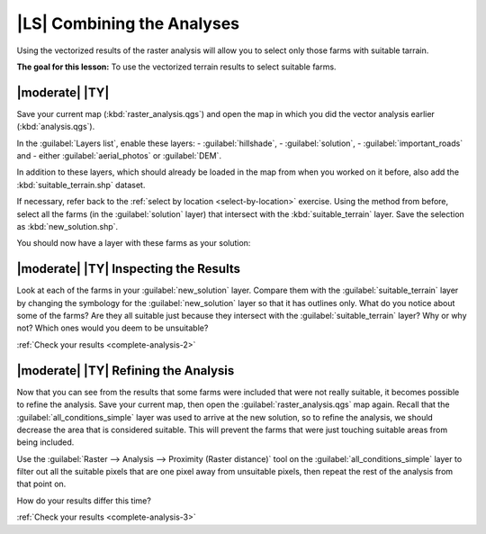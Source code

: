 |LS| Combining the Analyses
===============================================================================

Using the vectorized results of the raster analysis will allow you to select
only those farms with suitable tarrain.

**The goal for this lesson:** To use the vectorized terrain results to select
suitable farms.

|moderate| |TY|
-------------------------------------------------------------------------------

Save your current map (:kbd:`raster_analysis.qgs`) and open the map in which
you did the vector analysis earlier (:kbd:`analysis.qgs`).

In the :guilabel:`Layers list`, enable these layers:
- :guilabel:`hillshade`,
- :guilabel:`solution`,
- :guilabel:`important_roads` and
- either :guilabel:`aerial_photos` or :guilabel:`DEM`.

In addition to these layers, which should already be loaded in the map from
when you worked on it before, also add the :kbd:`suitable_terrain.shp` dataset.

If necessary, refer back to the :ref:`select by location <select-by-location>`
exercise. Using the method from before, select all the farms (in the
:guilabel:`solution` layer) that intersect with the :kbd:`suitable_terrain`
layer. Save the selection as :kbd:`new_solution.shp`.

You should now have a layer with these farms as your solution:

.. image:: ../_static/complete_analysis/004.png


.. _backlink-complete-analysis-2:

|moderate| |TY| Inspecting the Results
-------------------------------------------------------------------------------

Look at each of the farms in your :guilabel:`new_solution` layer. Compare them
with the :guilabel:`suitable_terrain` layer by changing the symbology for the
:guilabel:`new_solution` layer so that it has outlines only. What do you notice
about some of the farms? Are they all suitable just because they intersect with
the :guilabel:`suitable_terrain` layer? Why or why not? Which ones would you
deem to be unsuitable?

:ref:`Check your results <complete-analysis-2>`


.. _backlink-complete-analysis-3:

|moderate| |TY| Refining the Analysis
-------------------------------------------------------------------------------

Now that you can see from the results that some farms were included that were
not really suitable, it becomes possible to refine the analysis. Save your
current map, then open the :guilabel:`raster_analysis.qgs` map again. Recall
that the :guilabel:`all_conditions_simple` layer was used to arrive at the new
solution, so to refine the analysis, we should decrease the area that is
considered suitable. This will prevent the farms that were just touching
suitable areas from being included.

Use the :guilabel:`Raster --> Analysis --> Proximity (Raster distance)` tool on
the :guilabel:`all_conditions_simple` layer to filter out all the suitable
pixels that are one pixel away from unsuitable pixels, then repeat the rest of
the analysis from that point on.

How do your results differ this time?

:ref:`Check your results <complete-analysis-3>`


